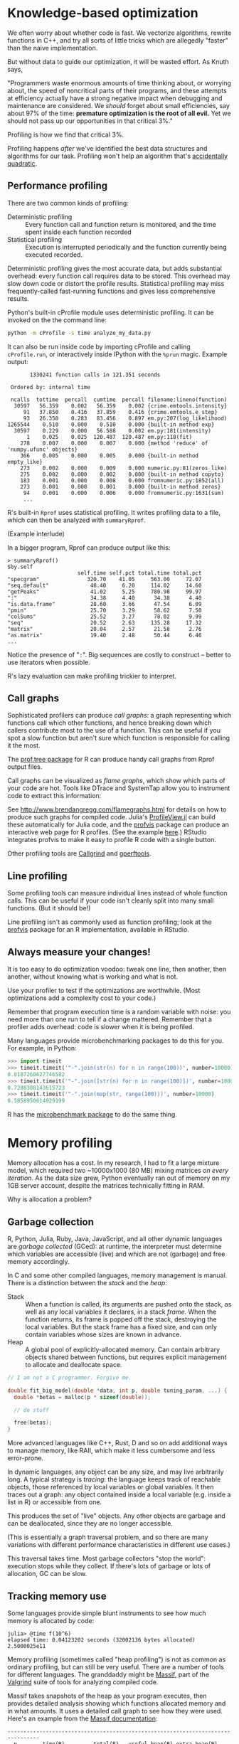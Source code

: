* Knowledge-based optimization

  We often worry about whether code is fast. We vectorize algorithms, rewrite
  functions in C++, and try all sorts of little tricks which are allegedly
  "faster" than the naive implementation.

  But without data to guide our optimization, it will be wasted effort. As Knuth
  says,

  "Programmers waste enormous amounts of time thinking about, or worrying about,
  the speed of noncritical parts of their programs, and these attempts at
  efficiency actually have a strong negative impact when debugging and
  maintenance are considered. We /should/ forget about small efficiencies, say
  about 97% of the time: *premature optimization is the root of all evil.* Yet we
  should not pass up our opportunities in that critical 3%."

  Profiling is how we find that critical 3%.

  Profiling happens /after/ we've identified the best data structures and
  algorithms for our task. Profiling won't help an algorithm that's [[http://accidentallyquadratic.tumblr.com/][accidentally
  quadratic]].

** Performance profiling

   There are two common kinds of profiling:

   - Deterministic profiling :: Every function call and function return is
        monitored, and the time spent inside each function recorded
   - Statistical profiling :: Execution is interrupted periodically and the
        function currently being executed recorded.

   Deterministic profiling gives the most accurate data, but adds substantial
   overhead: every function call requires data to be stored. This overhead may
   slow down code or distort the profile results. Statistical profiling may miss
   frequently-called fast-running functions and gives less comprehensive
   results.

   Python's built-in cProfile module uses deterministic profiling. It can be
   invoked on the the command line:

   #+BEGIN_SRC sh
     python -m cProfile -s time analyze_my_data.py
   #+END_SRC

   It can also be run inside code by importing cProfile and calling
   =cProfile.run=, or interactively inside IPython with the =%prun= magic. Example
   output:

   #+BEGIN_EXAMPLE
            1330241 function calls in 121.351 seconds

      Ordered by: internal time

      ncalls  tottime  percall  cumtime  percall filename:lineno(function)
       30597   56.359    0.002   56.359    0.002 {crime.emtools.intensity}
          91   37.850    0.416   37.859    0.416 {crime.emtools.e_step}
          93   26.350    0.283   83.456    0.897 em.py:207(log_likelihood)
     1265544    0.510    0.000    0.510    0.000 {built-in method exp}
       30597    0.229    0.000   56.588    0.002 em.py:181(intensity)
           1    0.025    0.025  120.487  120.487 em.py:118(fit)
         278    0.007    0.000    0.007    0.000 {method 'reduce' of 'numpy.ufunc' objects}
         366    0.005    0.000    0.005    0.000 {built-in method empty_like}
         273    0.002    0.000    0.009    0.000 numeric.py:81(zeros_like)
         275    0.002    0.000    0.002    0.000 {built-in method copyto}
         183    0.001    0.000    0.008    0.000 fromnumeric.py:1852(all)
         273    0.001    0.000    0.001    0.000 {built-in method zeros}
          94    0.001    0.000    0.006    0.000 fromnumeric.py:1631(sum)
          ...
   #+END_EXAMPLE

   R's built-in =Rprof= uses statistical profiling. It writes profiling data to a
   file, which can then be analyzed with =summaryRprof=.

   (Example interlude)

   In a bigger program, Rprof can produce output like this:

   #+BEGIN_EXAMPLE
     > summaryRprof()
     $by.self
                           self.time self.pct total.time total.pct
     "specgram"               320.70    41.05     563.00     72.07
     "seq.default"             48.40     6.20     114.02     14.60
     "getPeaks"                41.02     5.25     780.98     99.97
     ":"                       34.38     4.40      34.38      4.40
     "is.data.frame"           28.60     3.66      47.54      6.09
     "pmin"                    25.70     3.29      58.62      7.50
     "colSums"                 25.52     3.27      78.02      9.99
     "seq"                     20.52     2.63     135.28     17.32
     "matrix"                  20.04     2.57      21.58      2.76
     "as.matrix"               19.40     2.48      50.44      6.46
     ...
   #+END_EXAMPLE

   Notice the presence of "=:=". Big sequences are costly to construct -- better
   to use iterators when possible.

   R's lazy evaluation can make profiling trickier to interpret.

** Call graphs

   Sophisticated profilers can produce /call graphs/: a graph representing which
   functions call which other functions, and hence breaking down which callers
   contribute most to the use of a function. This can be useful if you spot a
   slow function but aren't sure which function is responsible for calling it
   the most.

   The [[https://cran.r-project.org/web/packages/prof.tree/index.html][prof.tree package]] for R can produce handy call graphs from Rprof output
   files.

   Call graphs can be visualized as /flame graphs/, which show which parts of
   your code are hot. Tools like DTrace and SystemTap allow you to instrument
   code to extract this information:

   [[file:../Figures/flamegraph.png]]

   See http://www.brendangregg.com/flamegraphs.html for details on how to
   produce such graphs for compiled code. Julia's [[https://github.com/timholy/ProfileView.jl][ProfileView.jl]] can build these
   automatically for Julia code, and the [[https://github.com/rstudio/profvis][profvis]] package can produce an
   interactive web page for R profiles. (See the example [[http://rpubs.com/wch/178493][here]].) RStudio
   integrates profvis to make it easy to profile R code with a single button.

   Other profiling tools are [[http://valgrind.org/docs/manual/cl-manual.html][Callgrind]] and [[https://gperftools.googlecode.com/git/doc/cpuprofile.html][gperftools]].

** Line profiling

   Some profiling tools can measure individual lines instead of whole function
   calls. This can be useful if your code isn't cleanly split into many small
   functions. (But it should be!)

   Line profiling isn't as commonly used as function profiling; look at the
   [[https://github.com/rstudio/profvis][profvis]] package for an R implementation, available in RStudio.

** Always measure your changes!

   It is too easy to do optimization voodoo: tweak one line, then another, then
   another, without knowing what is working and what is not.

   Use your profiler to test if the optimizations are worthwhile. (Most
   optimizations add a complexity cost to your code.)

   Remember that program execution time is a random variable with noise: you
   need more than one run to tell if a change mattered. Remember that a profiler
   adds overhead: code is slower when it is being profiled.

   Many languages provide microbenchmarking packages to do this for you. For
   example, in Python:

   #+BEGIN_SRC python
     >>> import timeit
     >>> timeit.timeit('"-".join(str(n) for n in range(100))', number=10000)
     0.8187260627746582
     >>> timeit.timeit('"-".join([str(n) for n in range(100)])', number=10000)
     0.7288308143615723
     >>> timeit.timeit('"-".join(map(str, range(100)))', number=10000)
     0.5858950614929199
   #+END_SRC

   R has the [[https://cran.r-project.org/web/packages/microbenchmark/index.html][microbenchmark package]] to do the same thing.

* Memory profiling

  Memory allocation has a cost. In my research, I had to fit a large mixture
  model, which required two ~10000x1000 (80 MB) mixing matrices /on every
  iteration/. As the data size grew, Python eventually ran out of memory on my
  1GB server account, despite the matrices technically fitting in RAM.

  Why is allocation a problem?

** Garbage collection

   R, Python, Julia, Ruby, Java, JavaScript, and all other dynamic languages are
   /garbage collected/ (GCed): at runtime, the interpreter must determine which
   variables are accessible (live) and which are not (garbage) and free memory
   accordingly.

   In C and some other compiled languages, memory management is manual. There is
   a distinction between the /stack/ and the /heap/:

   - Stack :: When a function is called, its arguments are pushed onto the
        stack, as well as any local variables it declares, in a stack /frame/.
        When the function returns, its frame is popped off the stack, destroying
        the local variables. But the stack frame has a fixed size, and can only
        contain variables whose sizes are known in advance.
   - Heap :: A global pool of explicitly-allocated memory. Can contain arbitrary
        objects shared between functions, but requires explicit management to
        allocate and deallocate space.

   #+BEGIN_SRC C
     // I am not a C programmer. Forgive me.

     double fit_big_model(double *data, int p, double tuning_param, ...) {
       double *betas = malloc(p * sizeof(double));

       // do stuff

       free(betas);
     }
   #+END_SRC

   More advanced languages like C++, Rust, D and so on add additional ways to
   manage memory, like RAII, which make it less cumbersome and less error-prone.

   In dynamic languages, any object can be any size, and may live arbitrarily
   long. A typical strategy is /tracing/: the language keeps track of reachable
   objects, those referenced by local variables or global variables. It then
   traces out a graph: any object contained inside a local variable (e.g. inside
   a list in R) or accessible from one.

   This produces the set of "live" objects. Any other objects are garbage and
   can be deallocated, since they are no longer accessible.

   (This is essentially a graph traversal problem, and so there are many
   variations with different performance characteristics in different use
   cases.)

   This traversal takes time. Most garbage collectors "stop the world":
   execution stops while they collect. If there's lots of garbage or lots of
   allocation, GC can be slow.

** Tracking memory use

   Some languages provide simple blunt instruments to see how much memory is
   allocated by code:

   #+BEGIN_EXAMPLE
     julia> @time f(10^6)
     elapsed time: 0.04123202 seconds (32002136 bytes allocated)
     2.5000025e11
   #+END_EXAMPLE

   Memory profiling (sometimes called "heap profiling") is not as common as
   ordinary profiling, but can still be very useful. There are a number of tools
   for different languages. The granddaddy might be [[http://valgrind.org/docs/manual/ms-manual.html][Massif]], part of the [[http://valgrind.org/][Valgrind]]
   suite of tools for analyzing compiled code.

   Massif takes snapshots of the heap as your program executes, then provides
   detailed analysis showing which functions allocated memory and in what
   amounts. It uses a detailed call graph to see how they were used. Here's an
   example from the [[http://valgrind.org/docs/manual/ms-manual.html][Massif documentation]]:

   #+BEGIN_EXAMPLE
     --------------------------------------------------------------------------------
       n        time(B)         total(B)   useful-heap(B) extra-heap(B)    stacks(B)
     --------------------------------------------------------------------------------
      10         10,080           10,080           10,000            80            0
      11         12,088           12,088           12,000            88            0
      12         16,096           16,096           16,000            96            0
      13         20,104           20,104           20,000           104            0
      14         20,104           20,104           20,000           104            0
     99.48% (20,000B) (heap allocation functions) malloc/new/new[], --alloc-fns, etc.
     ->49.74% (10,000B) 0x804841A: main (example.c:20)
     |
     ->39.79% (8,000B) 0x80483C2: g (example.c:5)
     | ->19.90% (4,000B) 0x80483E2: f (example.c:11)
     | | ->19.90% (4,000B) 0x8048431: main (example.c:23)
     | |
     | ->19.90% (4,000B) 0x8048436: main (example.c:25)
     |
     ->09.95% (2,000B) 0x80483DA: f (example.c:10)
       ->09.95% (2,000B) 0x8048431: main (example.c:23)
   #+END_EXAMPLE

   Python's [[https://pypi.python.org/pypi/memory_profiler][memory_profiler]] module offers line-by-line memory profiling
   features. A simple example from its documentation:

   #+BEGIN_SRC python
     @profile
     def my_func():
         a = [1] * (10 ** 6)
         b = [2] * (2 * 10 ** 7)
         del b
         return a

     if __name__ == '__main__':
         my_func()
   #+END_SRC

   #+BEGIN_EXAMPLE
     Line #    Mem usage  Increment   Line Contents
     ==============================================
          3                           @profile
          4      5.97 MB    0.00 MB   def my_func():
          5     13.61 MB    7.64 MB       a = [1] * (10 ** 6)
          6    166.20 MB  152.59 MB       b = [2] * (2 * 10 ** 7)
          7     13.61 MB -152.59 MB       del b
          8     13.61 MB    0.00 MB       return a
   #+END_EXAMPLE

   These results are not wholly reliable, since they rely on the OS to report
   memory usage instead of tracking specific allocations, and garbage collection
   can occur unpredictably.

   R's =Rprof= has memory profiling, but the output is poorly documented and
   difficult to understand.

** Reducing allocations

   Common memory pitfalls include unnecessary copying:

   #+BEGIN_SRC R
     foo <- function(x) {
         x$weights <- calculate_weights(x)

         s <- sample_by_weight(x)

         ...
     }
   #+END_SRC

   Because we've written to =x=, =x= is copied. (This is peculiar to R's
   copy-on-write scheme.) Another example:

   #+BEGIN_SRC R
     for (x in data) {
         results <- c(results, calculate_stuff(x))
     }
   #+END_SRC

   The same happens with repeated =rbind= or =cbind= calls. Allocate =results= in
   advance, or use =Map= or =vapply= instead:

   #+BEGIN_SRC R
     results <- numeric(nrow(data))

     for (i in seq_along(data)) {
         results[i] <- calculate_stuff(data[i])
     }
   #+END_SRC

   Intermediate results also require allocations:

   #+BEGIN_SRC R
     pois.grad <- function(y, X) {
         function(beta) {
             t(X) %*% (exp(X %*% beta) - y)
         }
     }
   #+END_SRC

   In Numpy, we can specify the output array to avoid these kinds of problems,
   with extra tedium:

   #+BEGIN_SRC python
     def pois_grad(y, X):
         def grad(beta):
             tmp = np.empty((X.shape[0], 1))
             np.dot(X, beta, out=tmp)
             np.exp(tmp, out=tmp)
             np.subtract(tmp, y, out=tmp)

             return X.T * tmp

         return grad
   #+END_SRC

   I do not recommend writing code this ugly unless absolutely necessary. [[http://numba.pydata.org/][Numba]]
   is a smart optimizing compiler for Python code which can perform these kinds
   of optimizations automatically.

* Resources

  - [[https://docs.python.org/2/library/profile.html][Python's profiling documentation]]
  - [[https://support.rstudio.com/hc/en-us/articles/218221837-Profiling-with-RStudio][RStudio's profiling documentation]]
  - [[https://stat.ethz.ch/R-manual/R-devel/library/utils/html/Rprof.html][Rprof documentation]]
  - [[http://adv-r.had.co.nz/Profiling.html][Advanced R's Profiling chapter]]
  - [[https://github.com/rstudio/profvis][RStudio's profvis package for interactive profiling]]
  - [[https://sourceware.org/binutils/docs/gprof/][gprof]]
  - [[http://valgrind.org/][Valgrind]] for a variety of memory and profiling tools for compiled code
    (typically C and C++)

** General performance tips

   - [[http://cython.org/][The Cython optimizing compiler for Python]]
   - [[http://www.rcpp.org/][Rcpp]] for R and C++ integration
   - [[http://www.burns-stat.com/pages/Tutor/R_inferno.pdf][The R Inferno]]: "If you are using R and you think you’re in hell, this is a
     map for you."
   - [[http://jakevdp.github.io/blog/2014/05/09/why-python-is-slow/][Why Python is Slow]], a blog post on the complicated abstractions buried
     inside Python that make it slow. Applies in part to other dynamic languages
     like R.

